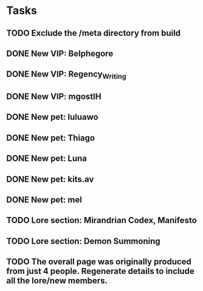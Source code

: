 * Tasks
** TODO Exclude the /meta directory from build
** DONE New VIP: Belphegore
** DONE New VIP: Regency_Writing
** DONE New VIP: mgostIH
** DONE New pet: luluawo
** DONE New pet: Thiago
** DONE New pet: Luna
** DONE New pet: kits.av
** DONE New pet: mel
** TODO Lore section: Mirandrian Codex, Manifesto
** TODO Lore section: Demon Summoning
** TODO The overall page was originally produced from just 4 people. Regenerate details to include all the lore/new members.
